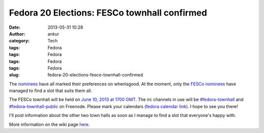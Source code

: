 Fedora 20 Elections: FESCo townhall confirmed
#############################################
:date: 2013-05-31 10:28
:author: ankur
:category: Tech
:tags: Fedora
:tags: Fedora
:tags: Fedora
:tags: Fedora
:slug: fedora-20-elections-fesco-townhall-confirmed

The `nominees`_ have all marked their preferences on whenisgood. At the
moment, only the `FESCo nominees`_ have managed to find a slot that
suits them all.

The FESCo townhall will be held on `June 10, 2013 at 1700 GMT`_. The irc
channels in use will be `#fedora-townhall`_ and
`#fedora-townhall-public`_ on Freenode. Please mark your calendars
(`fedora calendar link`_). I hope to see you there!

I'll post information about the other two town halls as soon as I manage
to find a slot that everyone's happy with.

More information on the wiki page `here`_.

.. _nominees: https://fedoraproject.org/wiki/Elections
.. _FESCo nominees: https://fedoraproject.org/wiki/Development/SteeringCommittee/Nominations
.. _June 10, 2013 at 1700 GMT: http://www.timeanddate.com/worldclock/fixedtime.html?msg=Fedora+20+Elections%3A+FESCo+Townhall&iso=20130610T17&ah=1
.. _#fedora-townhall: irc://irc.freenode.net/fedora-townhall
.. _#fedora-townhall-public: irc://irc.freenode.net/fedora-townhall-public
.. _fedora calendar link: https://apps.fedoraproject.org/calendar/meeting/39/
.. _here: https://fedoraproject.org/wiki/Elections#IRC_Town_Halls
